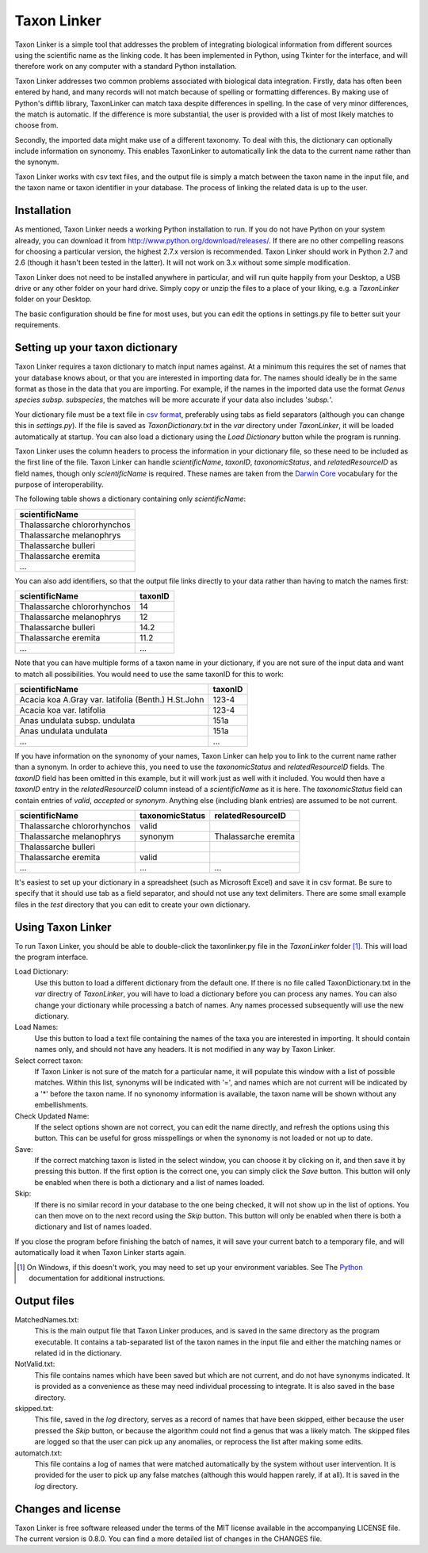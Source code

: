 Taxon Linker
===========

Taxon Linker is a simple tool that addresses the problem of integrating biological information from different sources using the scientific name as the linking code. It has been implemented in Python, using Tkinter for the interface, and will therefore work on any computer with a standard Python installation.

Taxon Linker addresses two common problems associated with biological data integration. Firstly, data has often been entered by hand, and many records will not match because of spelling or formatting differences. By making use of Python's difflib library, TaxonLinker can match taxa despite differences in spelling. In the case of very minor differences, the match is automatic. If the difference is more substantial, the user is provided with a list of most likely matches to choose from.

Secondly, the imported data might make use of a different taxonomy. To deal with this, the dictionary can optionally include information on synonomy. This enables TaxonLinker to automatically link the data to the current name rather than the synonym.

Taxon Linker works with csv text files, and the output file is simply a match between the taxon name in the input file, and the taxon name or taxon identifier in your database. The process of linking the related data is up to the user.

Installation
------------

As mentioned, Taxon Linker needs a working Python installation to run. If you do not have Python on your system already, you can download it from http://www.python.org/download/releases/. If there are no other compelling reasons for choosing a particular version, the highest 2.7.x version is recommended. Taxon Linker should work in Python 2.7 and 2.6 (though it hasn't been tested in the latter). It will not work on 3.x without some simple modification.

Taxon Linker does not need to be installed anywhere in particular, and will run quite happily from your Desktop, a USB drive or any other folder on your hard drive. Simply copy or unzip the files to a place of your liking, e.g. a `TaxonLinker` folder on your Desktop.

The basic configuration should be fine for most uses, but you can edit the options in settings.py file to better suit your requirements.

Setting up your taxon dictionary
--------------------------------

Taxon Linker requires a taxon dictionary to match input names against. At a minimum this requires the set of names that your database knows about, or that you are interested in importing data for. The names should ideally be in the same format as those in the data that you are importing. For example, if the names in the imported data use the format *Genus species subsp. subspecies*, the matches will be more accurate if your data also includes '*subsp.*'.

Your dictionary file must be a text file in `csv format`_, preferably using tabs as field separators (although you can change this in `settings.py`). If the file is saved as `TaxonDictionary.txt` in the `var` directory under `TaxonLinker`, it will be loaded automatically at startup. You can also load a dictionary using the `Load Dictionary` button while the program is running.

Taxon Linker uses the column headers to process the information in your dictionary file, so these need to be included as the first line of the file. Taxon Linker can handle `scientificName`, `taxonID`, `taxonomicStatus`, and `relatedResourceID` as field names, though only `scientificName` is required. These names are taken from the `Darwin Core`_ vocabulary for the purpose of interoperability.

The following table shows a dictionary containing only `scientificName`:

+-----------------------------+
|       scientificName        |
+=============================+
| Thalassarche chlororhynchos |
+-----------------------------+
| Thalassarche melanophrys    |
+-----------------------------+
| Thalassarche bulleri        |
+-----------------------------+
| Thalassarche eremita        |
+-----------------------------+
| ...                         |
+-----------------------------+

You can also add identifiers, so that the output file links directly to your data rather than having to match the names first:

+-----------------------------+-----------+
|       scientificName        |  taxonID  |
+=============================+===========+
| Thalassarche chlororhynchos |  14       |
+-----------------------------+-----------+
| Thalassarche melanophrys    |  12       |
+-----------------------------+-----------+
| Thalassarche bulleri        |  14.2     |
+-----------------------------+-----------+
| Thalassarche eremita        |  11.2     |
+-----------------------------+-----------+
| ...                         |  ...      |
+-----------------------------+-----------+

Note that you can have multiple forms of a taxon name in your dictionary, if you are not sure of the input data and want to match all possibilities. You would need to use the same taxonID for this to work:

+-----------------------------------------------------+-----------+
|       scientificName                                |  taxonID  |
+=====================================================+===========+
| Acacia koa A.Gray var. latifolia (Benth.) H.St.John |  123-4    |
+-----------------------------------------------------+-----------+
| Acacia koa var. latifolia                           |  123-4    |
+-----------------------------------------------------+-----------+
| Anas undulata subsp. undulata                       |  151a     |
+-----------------------------------------------------+-----------+
| Anas undulata undulata                              |  151a     |
+-----------------------------------------------------+-----------+
| ...                                                 |  ...      |
+-----------------------------------------------------+-----------+

If you have information on the synonomy of your names, Taxon Linker can help you to link to the current name rather than a synonym. In order to achieve this, you need to use the `taxonomicStatus` and `relatedResourceID` fields. The `taxonID` field has been omitted in this example, but it will work just as well with it included. You would then have a `taxonID` entry in the `relatedResourceID` column instead of a `scientificName` as it is here. The `taxonomicStatus` field can contain entries of `valid`, `accepted` or `synonym`. Anything else (including blank entries) are assumed to be not current.

+-----------------------------+-------------------+----------------------+
|       scientificName        |  taxonomicStatus  |  relatedResourceID   |
+=============================+===================+======================+
| Thalassarche chlororhynchos | valid             |                      |
+-----------------------------+-------------------+----------------------+
| Thalassarche melanophrys    | synonym           | Thalassarche eremita |
+-----------------------------+-------------------+----------------------+
| Thalassarche bulleri        |                   |                      |
+-----------------------------+-------------------+----------------------+
| Thalassarche eremita        | valid             |                      |
+-----------------------------+-------------------+----------------------+
| ...                         | ...               | ...                  |
+-----------------------------+-------------------+----------------------+

It's easiest to set up your dictionary in a spreadsheet (such as Microsoft Excel) and save it in csv format. Be sure to specify that it should use tab as a field separator, and should not use any text delimiters. There are some small example files in the `test` directory that you can edit to create your own dictionary.

.. _csv format: http://en.wikipedia.org/wiki/Comma-separated_values
.. _Darwin Core: http://rs.tdwg.org/dwc/terms/index.htm

Using Taxon Linker
------------------

To run Taxon Linker, you should be able to double-click the taxonlinker.py file in the `TaxonLinker` folder [1]_. This will load the program interface.

Load Dictionary: 
    Use this button to load a different dictionary from the 
    default one. If there is no file called TaxonDictionary.txt
    in the `var` directry of `TaxonLinker`, you will have to load
    a dictionary before you can process any names. You can also
    change your dictionary while processing a batch of names. Any
    names processed subsequently will use the new dictionary.

Load Names: 
    Use this button to load a text file containing the names of the
    taxa you are interested in importing. It should contain names only,
    and should not have any headers. It is not modified in any way by
    Taxon Linker.

Select correct taxon: 
    If Taxon Linker is not sure of the match for a 
    particular name, it will populate this window with a list
    of possible matches. Within this list, synonyms will be
    indicated with '=', and names which are not current will
    be indicated by a '*' before the taxon name. If no
    synonomy information is available, the taxon name will
    be shown without any embellishments.
                       
Check Updated Name: 
    If the select options shown are not correct, you can edit
    the name directly, and refresh the options using this
    button. This can be useful for gross misspellings or when
    the synonomy is not loaded or not up to date.

Save: 
    If the correct matching taxon is listed in the select window, you can
    choose it by clicking on it, and then save it by pressing this button.
    If the first option is the correct one, you can simply click the `Save`
    button. This button will only be enabled when there is both a dictionary
    and a list of names loaded.

Skip: 
    If there is no similar record in your database to the one being checked,
    it will not show up in the list of options. You can then move on to the
    next record using the `Skip` button. This button will only be enabled
    when there is both a dictionary and list of names loaded.

If you close the program before finishing the batch of names, it will save your current batch to a temporary file, and will automatically load it when Taxon Linker starts again.

.. [1] On Windows, if this doesn't work, you may need to set up your environment variables. See The Python_ documentation for additional instructions.
.. _Python: http://docs.python.org/using/windows.html#excursus-setting-environment-variables for instructions.

Output files
------------

MatchedNames.txt:
    This is the main output file that Taxon Linker produces, and
    is saved in the same directory as the program executable. It
    contains a tab-separated list of the taxon names in the
    input file and either the matching names or related id in the
    dictionary.

NotValid.txt:
    This file contains names which have been saved but which are not 
    current, and do not have synonyms indicated. It is provided as a
    convenience as these may need individual processing to integrate.
    It is also saved in the base directory.

skipped.txt:
    This file, saved in the `log` directory, serves as a record of
    names that have been skipped, either because the user pressed the
    `Skip` button, or because the algorithm could not find a genus
    that was a likely match. The skipped files are logged so that the
    user can pick up any anomalies, or reprocess the list after making
    some edits.

automatch.txt: 
    This file contains a log of names that were matched
    automatically by the system without user intervention. It is
    provided for the user to pick up any false matches (although
    this would happen rarely, if at all). It is saved in the `log`
    directory.

Changes and license
-------------------

Taxon Linker is free software released under the terms of the MIT license available in the accompanying LICENSE file. The current version is 0.8.0. You can find a more detailed list of changes in the CHANGES file.

